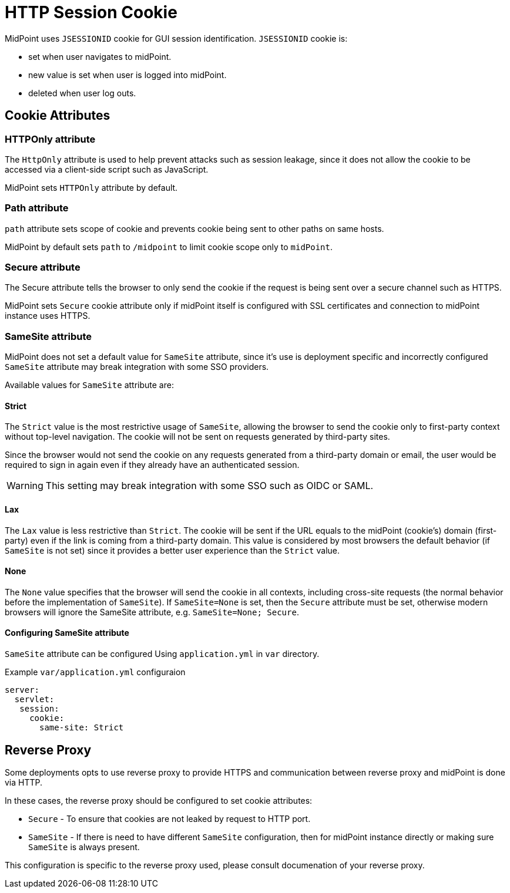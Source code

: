 = HTTP Session Cookie

MidPoint uses `JSESSIONID` cookie for GUI session identification. `JSESSIONID` cookie is:

 * set when user navigates to midPoint.
 * new value is set when user is logged into midPoint.
 * deleted when user log outs.

== Cookie Attributes

=== HTTPOnly attribute

The `HttpOnly` attribute is used to help prevent attacks such as session leakage, since it does not allow the cookie to be accessed via a client-side script such as JavaScript.

MidPoint sets `HTTPOnly` attribute by default.

=== Path attribute

`path` attribute sets scope of cookie and prevents cookie being sent to other paths on same hosts.

MidPoint by default sets `path` to `/midpoint` to limit cookie scope only to `midPoint`.

=== Secure attribute

The Secure attribute tells the browser to only send the cookie if the request is being sent over a secure channel such as HTTPS.

MidPoint sets `Secure` cookie attribute only if midPoint itself is configured with SSL certificates and connection to midPoint instance uses HTTPS. 

=== SameSite attribute

MidPoint does not set a default value for `SameSite` attribute, since it's use is deployment specific and incorrectly configured `SameSite` attribute may break integration with some SSO providers.


Available values for `SameSite` attribute are:

==== Strict
The `Strict` value is the most restrictive usage of `SameSite`, allowing the browser to send the cookie only to first-party context without top-level navigation. The cookie will not be sent on requests generated by third-party sites.

Since the browser would not send the cookie on any requests generated from a third-party domain or email, the user would be required to sign in again even if they already have an authenticated session.

WARNING: This setting may break integration with some SSO such as OIDC or SAML. 

==== Lax
The `Lax` value is less restrictive than `Strict`. The cookie will be sent if the URL equals to the midPoint (cookie’s) domain (first-party) even if the link is coming from a third-party domain. This value is considered by most browsers the default behavior (if `SameSite` is not set) since it provides a better user experience than the `Strict` value.

==== None
The `None` value specifies that the browser will send the cookie in all contexts, including cross-site requests (the normal behavior before the implementation of `SameSite`). If `SameSite=None` is set, then the `Secure` attribute must be set, otherwise modern browsers will ignore the SameSite attribute, e.g. `SameSite=None; Secure`.

==== Configuring SameSite attribute


`SameSite` attribute can be configured Using `application.yml` in `var` directory.

.Example `var/application.yml` configuraion
[source ,yaml]
----
server:
  servlet:
   session:
     cookie:
       same-site: Strict
----

== Reverse Proxy

Some deployments opts to use reverse proxy to provide HTTPS and communication between reverse proxy and midPoint is done via HTTP.

In these cases, the reverse proxy should be configured to set cookie attributes:

 * `Secure` - To ensure that cookies are not leaked by request to HTTP port. 
 *  `SameSite` - If there is need  to have different `SameSite` configuration, then for midPoint instance directly or making sure `SameSite` is always present.
 
This configuration is specific to the reverse proxy used, please consult documenation of your reverse proxy.
